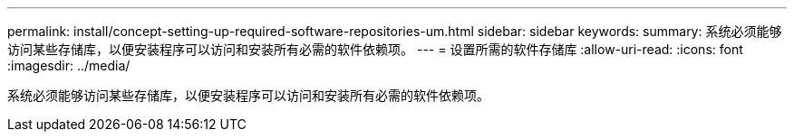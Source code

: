 ---
permalink: install/concept-setting-up-required-software-repositories-um.html 
sidebar: sidebar 
keywords:  
summary: 系统必须能够访问某些存储库，以便安装程序可以访问和安装所有必需的软件依赖项。 
---
= 设置所需的软件存储库
:allow-uri-read: 
:icons: font
:imagesdir: ../media/


[role="lead"]
系统必须能够访问某些存储库，以便安装程序可以访问和安装所有必需的软件依赖项。
